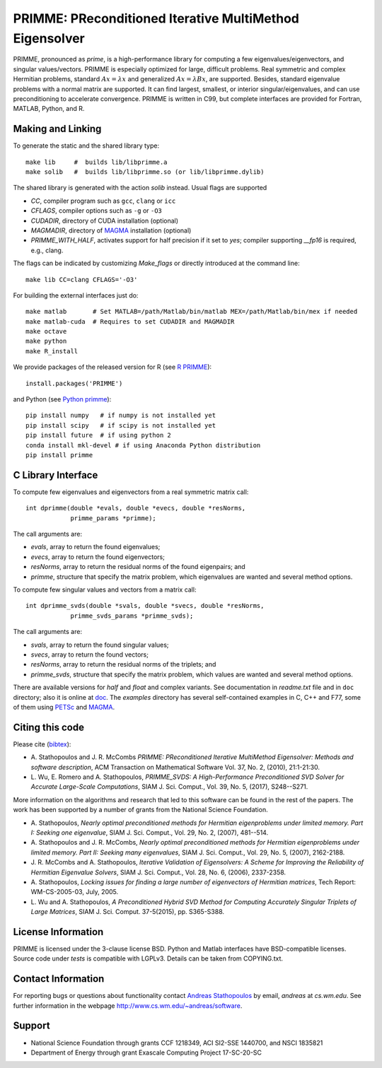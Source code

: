
PRIMME: PReconditioned Iterative MultiMethod Eigensolver
========================================================

PRIMME, pronounced as *prime*, is a high-performance library for computing a few eigenvalues/eigenvectors, and singular values/vectors.
PRIMME is especially optimized for large, difficult problems.
Real symmetric and complex Hermitian problems, standard :math:`A x = \lambda x` and generalized :math:`A x = \lambda B x`, are supported.
Besides, standard eigenvalue problems with a normal matrix are supported.
It can find largest, smallest, or interior singular/eigenvalues, and can use preconditioning to accelerate convergence. 
PRIMME is written in C99, but complete interfaces are provided for Fortran, MATLAB, Python, and R.

Making and Linking
------------------

To generate the static and the shared library type::

    make lib     #  builds lib/libprimme.a
    make solib   #  builds lib/libprimme.so (or lib/libprimme.dylib)

The shared library is generated with the action `solib` instead. Usual flags are supported

* `CC`, compiler program such as ``gcc``, ``clang`` or ``icc``
* `CFLAGS`, compiler options such as ``-g`` or ``-O3``
* `CUDADIR`, directory of CUDA installation (optional)
* `MAGMADIR`, directory of MAGMA_ installation (optional)
* `PRIMME_WITH_HALF`, activates support for half precision if it set to `yes`;
  compiler supporting `__fp16` is required, e.g., clang.

The flags can be indicated by customizing `Make_flags` or directly introduced at the command line::

    make lib CC=clang CFLAGS='-O3'

For building the external interfaces just do::

    make matlab       # Set MATLAB=/path/Matlab/bin/matlab MEX=/path/Matlab/bin/mex if needed
    make matlab-cuda  # Requires to set CUDADIR and MAGMADIR
    make octave
    make python
    make R_install

We provide packages of the released version for R (see `R PRIMME`_)::

    install.packages('PRIMME')

and Python (see `Python primme`_)::

    pip install numpy   # if numpy is not installed yet
    pip install scipy   # if scipy is not installed yet
    pip install future  # if using python 2
    conda install mkl-devel # if using Anaconda Python distribution
    pip install primme

C Library Interface
-------------------

To compute few eigenvalues and eigenvectors from a real symmetric matrix call::

    int dprimme(double *evals, double *evecs, double *resNorms, 
                primme_params *primme);

The call arguments are:

* `evals`, array to return the found eigenvalues;
* `evecs`, array to return the found eigenvectors;
* `resNorms`, array to return the residual norms of the found eigenpairs; and
* `primme`, structure that specify the matrix problem, which eigenvalues are wanted and several method options.

To compute few singular values and vectors from a matrix call::

    int dprimme_svds(double *svals, double *svecs, double *resNorms, 
                primme_svds_params *primme_svds);

The call arguments are:

* `svals`, array to return the found singular values;
* `svecs`, array to return the found vectors;
* `resNorms`, array to return the residual norms of the triplets; and
* `primme_svds`, structure that specify the matrix problem, which values are wanted and several method options.

There are available versions for `half` and `float` and complex variants.
See documentation in `readme.txt` file and in ``doc`` directory; also it is online at doc_.
The `examples` directory has several self-contained examples in C, C++ and F77, some of them using PETSc_ and MAGMA_.

Citing this code 
----------------

Please cite (bibtex_):

* A. Stathopoulos and J. R. McCombs *PRIMME: PReconditioned Iterative
  MultiMethod Eigensolver: Methods and software description*, ACM
  Transaction on Mathematical Software Vol. 37, No. 2, (2010),
  21:1-21:30.

* L. Wu, E. Romero and A. Stathopoulos, *PRIMME_SVDS: A High-Performance
  Preconditioned SVD Solver for Accurate Large-Scale Computations*,
  SIAM J. Sci. Comput., Vol. 39, No. 5, (2017), S248--S271.

More information on the algorithms and research that led to this
software can be found in the rest of the papers. The work has been
supported by a number of grants from the National Science Foundation.

* A. Stathopoulos, *Nearly optimal preconditioned methods for Hermitian
  eigenproblems under limited memory. Part I: Seeking one eigenvalue*, SIAM
  J. Sci. Comput., Vol. 29, No. 2, (2007), 481--514.

* A. Stathopoulos and J. R. McCombs, *Nearly optimal preconditioned
  methods for Hermitian eigenproblems under limited memory. Part II:
  Seeking many eigenvalues*, SIAM J. Sci. Comput., Vol. 29, No. 5, (2007),
  2162-2188.

* J. R. McCombs and A. Stathopoulos, *Iterative Validation of
  Eigensolvers: A Scheme for Improving the Reliability of Hermitian
  Eigenvalue Solvers*, SIAM J. Sci. Comput., Vol. 28, No. 6, (2006),
  2337-2358.

* A. Stathopoulos, *Locking issues for finding a large number of eigenvectors
  of Hermitian matrices*, Tech Report: WM-CS-2005-03, July, 2005.

* L. Wu and A. Stathopoulos, *A Preconditioned Hybrid SVD Method for Computing
  Accurately Singular Triplets of Large Matrices*, SIAM J. Sci. Comput. 37-5(2015),
  pp. S365-S388.

License Information
-------------------

PRIMME is licensed under the 3-clause license BSD.
Python and Matlab interfaces have BSD-compatible licenses.
Source code under `tests` is compatible with LGPLv3.
Details can be taken from COPYING.txt.

Contact Information 
-------------------

For reporting bugs or questions about functionality contact `Andreas Stathopoulos`_ by
email, `andreas` at `cs.wm.edu`. See further information in
the webpage http://www.cs.wm.edu/~andreas/software.

Support
-------

- National Science Foundation through grants CCF 1218349, ACI SI2-SSE 1440700, and NSCI 1835821
- Department of Energy through grant Exascale Computing Project 17-SC-20-SC

.. _`Andreas Stathopoulos`: http://www.cs.wm.edu/~andreas/software
.. _`github`: https://github.com/primme/primme
.. _`doc`: http://www.cs.wm.edu/~andreas/software/doc/readme.html
.. _`R PRIMME`: https://cran.r-project.org/web/packages/PRIMME/index.html
.. _`Python primme`: https://pypi.org/project/primme/
.. _PETSc : http://www.mcs.anl.gov/petsc/
.. _`bibtex`: https://raw.githubusercontent.com/primme/primme/master/doc/primme.bib
.. _MAGMA: http://icl.cs.utk.edu/magma/
